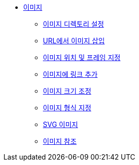 * xref:images.adoc[이미지]
** xref:set-the-images-directory.adoc[이미지 디렉토리 설정]
** xref:insert-images-from-a-url.adoc[URL에서 이미지 삽입]
** xref:position-and-frame-images.adoc[이미지 위치 및 프레임 지정]
** xref:add-link-to-image.adoc[이미지에 링크 추가]
** xref:adjust-image-sizes.adoc[이미지 크기 조정]
** xref:specify-image-format.adoc[이미지 형식 지정]
** xref:svg-images.adoc[SVG 이미지]
** xref:images-reference.adoc[이미지 참조]
